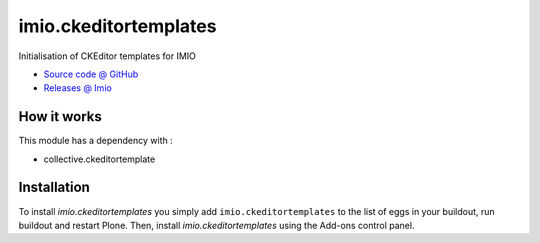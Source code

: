 ====================
imio.ckeditortemplates
====================

Initialisation of CKEditor templates for IMIO

* `Source code @ GitHub <https://github.com/IMIO/imio.ckeditortemplates>`_
* `Releases @ Imio <http://pypi.imio.be/imio/imio/+simple/imio.ckeditortemplates/>`_


How it works
============

This module has a dependency with :

- collective.ckeditortemplate


Installation
============

To install `imio.ckeditortemplates` you simply add ``imio.ckeditortemplates``
to the list of eggs in your buildout, run buildout and restart Plone.
Then, install `imio.ckeditortemplates` using the Add-ons control panel.



